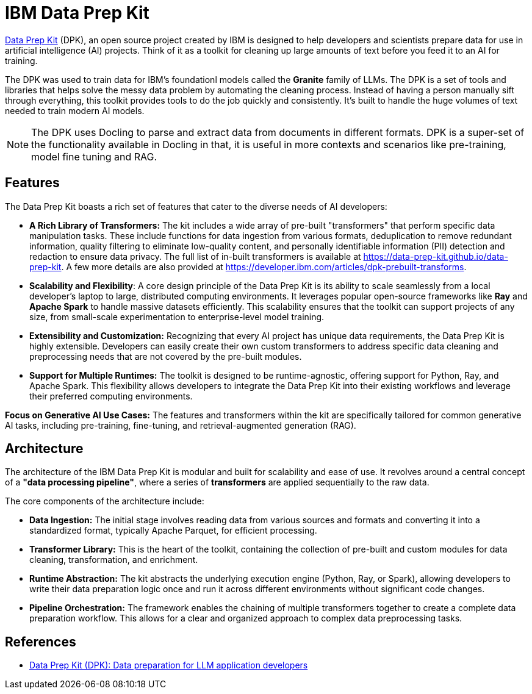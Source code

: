 # IBM Data Prep Kit
:navtitle: Data Prep Kit (DPK)

https://github.com/data-prep-kit/data-prep-kit[Data Prep Kit] (DPK), an open source project created by IBM is designed to help developers and scientists prepare data for use in artificial intelligence (AI) projects. Think of it as a toolkit for cleaning up large amounts of text before you feed it to an AI for training.

The DPK was used to train data for IBM's foundationl models called the **Granite** family of LLMs.  The DPK is a set of tools and libraries that helps solve the messy data problem by automating the cleaning process. Instead of having a person manually sift through everything, this toolkit provides tools to do the job quickly and consistently. It's built to handle the huge volumes of text needed to train modern AI models.

NOTE: The DPK uses Docling to parse and extract data from documents in different formats. DPK is a super-set of the functionality available in Docling in that, it is useful in more contexts and scenarios like pre-training, model fine tuning and RAG.

## Features

The Data Prep Kit boasts a rich set of features that cater to the diverse needs of AI developers:

* **A Rich Library of Transformers:** The kit includes a wide array of pre-built "transformers" that perform specific data manipulation tasks. These include functions for data ingestion from various formats, deduplication to remove redundant information, quality filtering to eliminate low-quality content, and personally identifiable information (PII) detection and redaction to ensure data privacy. The full list of in-built transformers is available at https://data-prep-kit.github.io/data-prep-kit. A few more details are also provided at https://developer.ibm.com/articles/dpk-prebuilt-transforms.

* **Scalability and Flexibility**: A core design principle of the Data Prep Kit is its ability to scale seamlessly from a local developer's laptop to large, distributed computing environments. It leverages popular open-source frameworks like **Ray** and **Apache Spark** to handle massive datasets efficiently. This scalability ensures that the toolkit can support projects of any size, from small-scale experimentation to enterprise-level model training.

* **Extensibility and Customization:** Recognizing that every AI project has unique data requirements, the Data Prep Kit is highly extensible. Developers can easily create their own custom transformers to address specific data cleaning and preprocessing needs that are not covered by the pre-built modules.

* **Support for Multiple Runtimes:** The toolkit is designed to be runtime-agnostic, offering support for Python, Ray, and Apache Spark. This flexibility allows developers to integrate the Data Prep Kit into their existing workflows and leverage their preferred computing environments.

**Focus on Generative AI Use Cases:** The features and transformers within the kit are specifically tailored for common generative AI tasks, including pre-training, fine-tuning, and retrieval-augmented generation (RAG).

## Architecture

The architecture of the IBM Data Prep Kit is modular and built for scalability and ease of use. It revolves around a central concept of a **"data processing pipeline"**, where a series of **transformers** are applied sequentially to the raw data.

The core components of the architecture include:

* **Data Ingestion:** The initial stage involves reading data from various sources and formats and converting it into a standardized format, typically Apache Parquet, for efficient processing.

* **Transformer Library:** This is the heart of the toolkit, containing the collection of pre-built and custom modules for data cleaning, transformation, and enrichment.

* **Runtime Abstraction:** The kit abstracts the underlying execution engine (Python, Ray, or Spark), allowing developers to write their data preparation logic once and run it across different environments without significant code changes.

* **Pipeline Orchestration:** The framework enables the chaining of multiple transformers together to create a complete data preparation workflow. This allows for a clear and organized approach to complex data preprocessing tasks.

== References

* https://developer.ibm.com/components/data-prep-kit/[Data Prep Kit (DPK): Data preparation for LLM application developers^]